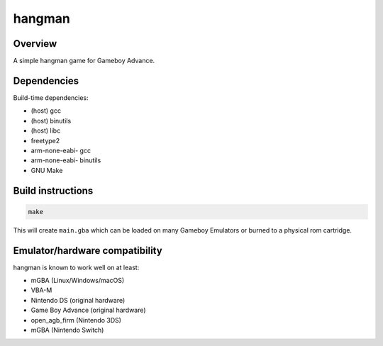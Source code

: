 hangman
=======

.. image:: hangman.png

Overview
--------

A simple hangman game for Gameboy Advance.

Dependencies
------------

Build-time dependencies:

- (host) gcc
- (host) binutils
- (host) libc
- freetype2
- arm-none-eabi- gcc
- arm-none-eabi- binutils
- GNU Make

Build instructions
------------------

.. code::

   make

This will create ``main.gba`` which can be loaded on many Gameboy Emulators or
burned to a physical rom cartridge.

Emulator/hardware compatibility
-------------------------------

hangman is known to work well on at least:

- mGBA (Linux/Windows/macOS)
- VBA-M
- Nintendo DS (original hardware)
- Game Boy Advance (original hardware)
- open_agb_firm (Nintendo 3DS)
- mGBA (Nintendo Switch)
